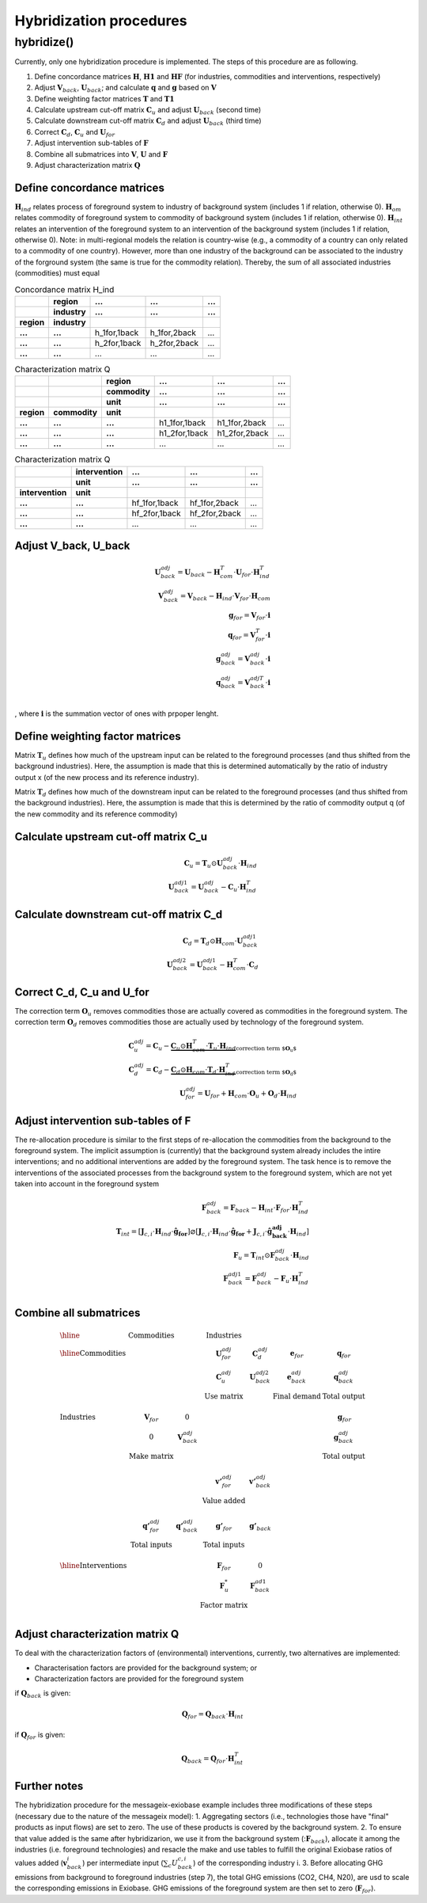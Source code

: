 ########################
Hybridization procedures
########################

hybridize()
-----------

Currently, only one hybridization procedure is implemented.
The steps of this procedure are as following.

#. Define concordance matrices :math:`\mathbf{H}`, :math:`\mathbf{H1}` and :math:`\mathbf{HF}` (for industries, commodities and interventions, respectively)
#. Adjust :math:`\mathbf{V}_{back}`, :math:`\mathbf{U}_{back}`; and calculate :math:`\mathbf{q}` and :math:`\mathbf{g}` based on :math:`\mathbf{V}`
#. Define weighting factor matrices :math:`\mathbf{T}` and :math:`\mathbf{T1}`
#. Calculate upstream cut-off matrix :math:`\mathbf{C}_{u}` and adjust :math:`\mathbf{U}_{back}` (second time)
#. Calculate downstream cut-off matrix :math:`\mathbf{C}_{d}` and  adjust :math:`\mathbf{U}_{back}` (third time)
#. Correct :math:`\mathbf{C}_{d}`, :math:`\mathbf{C}_{u}` and :math:`\mathbf{U}_{for}`
#. Adjust intervention sub-tables of :math:`\mathbf{F}`
#. Combine all submatrices into :math:`\mathbf{V}`, :math:`\mathbf{U}` and :math:`\mathbf{F}`
#. Adjust characterization matrix :math:`\mathbf{Q}`

Define concordance matrices
~~~~~~~~~~~~~~~~~~~~~~~~~~~

:math:`\mathbf{H}_{ind}` relates process of foreground system to industry of background system (includes 1 if relation, otherwise 0).
:math:`\mathbf{H}_{om}` relates commodity of foreground system to commodity of background system (includes 1 if relation, otherwise 0).
:math:`\mathbf{H}_{int}` relates an intervention of the foreground system to an intervention of the background system (includes 1 if relation, otherwise 0).
Note: in multi-regional models the relation is country-wise (e.g., a commodity of a country can only related to a commodity of one country). However, more than one industry of the background can be associated to the industry of the forground system (the same is true for the commodity relation). Thereby, the sum of all associated industries (commodities) must equal


.. csv-table:: Concordance matrix H_ind
   :stub-columns: 2
   :header-rows: 2

   "", "region", "...", "...", "..."
   "", "industry", "...", "...", "..."
   "region", "industry", "", "", ""
   "...", "...", "h_1for,1back", "h_1for,2back", "..."
   "...", "...", "h_2for,1back", "h_2for,2back", "..."
   "...", "...", "...", "...", "..."

.. csv-table:: Characterization matrix Q
   :stub-columns: 3
   :header-rows: 3

   "", "", "region", "...", "...", "..."
   "", "", "commodity", "...", "...", "..."
   "", "", "unit", "...", "...", "..."
   "region", "commodity", "unit", "", "", ""
   "...", "...", "...", "h1_1for,1back", "h1_1for,2back", "..."
   "...", "...", "...", "h1_2for,1back", "h1_2for,2back", "..."
   "...", "...", "...", "...", "...", "..."

.. csv-table:: Characterization matrix Q
   :stub-columns: 2
   :header-rows: 2

   "", "intervention", "...", "...", "..."
   "", "unit", "...", "...", "..."
   "intervention", "unit", "", "", ""
   "...", "...", "hf_1for,1back", "hf_1for,2back", "..."
   "...", "...", "hf_2for,1back", "hf_2for,2back", "..."
   "...", "...", "...", "...", "..."

Adjust V_back, U_back
~~~~~~~~~~~~~~~~~~~~~
.. math::

   \begin{eqnarray}
   \mathbf{U}_{back}^{adj} = \mathbf{U}_{back} - \mathbf{H}_{com}^{T} \cdot \mathbf{U}_{for} \cdot \mathbf{H}_{ind}^{T} \\
   \mathbf{V}_{back}^{adj} = \mathbf{V}_{back} - \mathbf{H}_{ind} \cdot \mathbf{V}_{for} \cdot \mathbf{H}_{com} \\
   \mathbf{g}_{for} = \mathbf{V}_{for} \cdot \mathbf{i} \\
   \mathbf{q}_{for} = \mathbf{V}_{for}^{T} \cdot \mathbf{i} \\
   \mathbf{g}_{back}^{adj} = \mathbf{V}_{back}^{adj} \cdot \mathbf{i} \\
   \mathbf{q}_{back}^{adj} = \mathbf{V}_{back}^{adj T} \cdot \mathbf{i} \\
   \end{eqnarray}

, where :math:`\mathbf{i}` is the summation vector of ones with prpoper lenght.

Define weighting factor matrices
~~~~~~~~~~~~~~~~~~~~~~~~~~~~~~~~
Matrix :math:`\mathbf{T}_{u}` defines how much of the upstream input can be related to the foreground processes (and thus shifted from the background industries). Here, the assumption is made that this is determined automatically by the ratio of industry output x (of the new process and its reference industry).

Matrix :math:`\mathbf{T}_{d}` defines how much of the downstream input can be related to the foreground processes (and thus shifted from the background industries). Here, the assumption is made that this is determined by the ratio of commodity output q (of the new commodity and its reference commodity)

.. math::
   :nowrap:

   \begin{eqnarray}
   \mathbf{T}_{u} = \left[ \mathbf{J}_{c,i} \cdot \mathbf{H}_{ind} \cdot \mathbf{\hat{g}_{for}} \right]  \varnothing  \left[ \mathbf{J}_{c,i} \cdot \mathbf{H}_{ind} \cdot \mathbf{\hat{g}_{for}} + \mathbf{J}_{c,i} \cdot \mathbf{\hat{g}_{back}^{adj}} \cdot \mathbf{H}_{ind}  \right] \\
   \mathbf{T}_{d} = \left[  \mathbf{\hat{q}_{for}}  \cdot \mathbf{H}_{com} \cdot  \mathbf{J}_{c,i}  \right]  \varnothing  \left[ \mathbf{\hat{q}_{for}}  \cdot \mathbf{H}_{com} \cdot  \mathbf{J}_{c,i} + \mathbf{H}_{com} \cdot \mathbf{\hat{q}_{back}^{adj}}  \cdot \mathbf{J}_{c,i} \right]
   \end{eqnarray}

Calculate upstream cut-off matrix C_u 
~~~~~~~~~~~~~~~~~~~~~~~~~~~~~~~~~~~~~
.. math::

   \begin{eqnarray}
   \mathbf{C}_{u} = \mathbf{T}_{u} \odot \mathbf{U}_{back}^{adj} \cdot \mathbf{H}_{ind} \\
   \mathbf{U}_{back}^{adj1} = \mathbf{U}_{back}^{adj} - \mathbf{C}_{u} \cdot \mathbf{H}_{ind}^{T} 
   \end{eqnarray}

Calculate downstream cut-off matrix C_d 
~~~~~~~~~~~~~~~~~~~~~~~~~~~~~~~~~~~~~~~
.. math::

   \begin{eqnarray}
   \mathbf{C}_{d} = \mathbf{T}_{d} \odot \mathbf{H}_{com} \cdot \mathbf{U}_{back}^{adj1} \\
   \mathbf{U}_{back}^{adj2} = \mathbf{U}_{back}^{adj1} - \mathbf{H}_{com}^{T} \cdot \mathbf{C}_{d}
   \end{eqnarray}

Correct C_d, C_u and U_for
~~~~~~~~~~~~~~~~~~~~~~~~~~
The correction term :math:`\mathbf{O}_{u}` removes commodities those are actually covered as commodities in the foreground system.
The correction term :math:`\mathbf{O}_{d}` removes commodities those are actually used by technology of the foreground system.

.. math::

   \begin{eqnarray}
   \mathbf{C}_{u}^{adj} = \mathbf{C}_{u} - \underbrace{ \mathbf{C}_{u} \odot \mathbf{H}_{com}^{T} \cdot \mathbf{T}_{u} \cdot \mathbf{H}_{ind} }_{\text{correction term $\mathbf{O}_{u}$}} \\
   \mathbf{C}_{d}^{adj} = \mathbf{C}_{d} - \underbrace{ \mathbf{C}_{d} \odot \mathbf{H}_{com} \cdot \mathbf{T}_{d} \cdot \mathbf{H}_{ind}^{T}}_{\text{correction term $\mathbf{O}_{d}$}} \\
   \mathbf{U}_{for}^{adj} = \mathbf{U}_{for} + \mathbf{H}_{com} \cdot \mathbf{O}_{u} + \mathbf{O}_{d} \cdot \mathbf{H}_{ind}
   \end{eqnarray}

Adjust intervention sub-tables of F
~~~~~~~~~~~~~~~~~~~~~~~~~~~~~~~~~~~
The re-allocation procedure is similar to the first steps of re-allocation the commodities from the background to the foreground system. The implicit assumption is (currently) that the background system already includes the intire interventions; and no additional interventions are added by the foreground system. The task hence is to remove the interventions of the associated processes from the background system to the foreground system, which are not yet taken into account in the foreground system

.. math::

   \begin{eqnarray}
   \mathbf{F}_{back}^{adj} = \mathbf{F}_{back} - \mathbf{H}_{int} \cdot \mathbf{F}_{for} \cdot \mathbf{H}_{ind}^{T} \\
   \mathbf{T}_{int} = \left[ \mathbf{J}_{c,i} \cdot \mathbf{H}_{ind} \cdot \mathbf{\hat{g}_{for}} \right]  \varnothing  \left[ \mathbf{J}_{c,i} \cdot \mathbf{H}_{ind} \cdot \mathbf{\hat{g}_{for}} + \mathbf{J}_{c,i} \cdot \mathbf{\hat{g}_{back}^{adj}} \cdot \mathbf{H}_{ind}  \right] \\
   \mathbf{F}_{u} = \mathbf{T}_{int} \odot \mathbf{F}_{back}^{adj} \cdot \mathbf{H}_{ind} \\
   \mathbf{F}_{back}^{adj1} = \mathbf{F}_{back}^{adj} - \mathbf{F}_{u} \cdot \mathbf{H}_{ind}^{T} \\
   \end{eqnarray}

Combine all submatrices
~~~~~~~~~~~~~~~~~~~~~~~
.. math::

   \begin{array}{lccccccc} \hline
    &  \textit{Commodities} & 	& \textit{Industries} &  & & \\
   \hline
   \textit{Commodities} & & & \mathbf{U}_{for}^{adj} & \mathbf{C}_{d}^{adj} & \mathbf{e}_{for} & \mathbf{q}_{for}\\
		                & & & \mathbf{C}_{u}^{adj} & \mathbf{U}_{back}^{adj2} & \mathbf{e}_{back}^{adj} & \mathbf{q}_{back}^{adj}\\
		                & & & \textbf{Use matrix} & & \textbf{Final demand} & \textbf{Total output}\\
		                \\
   \textit{Industries}     & \mathbf{V}_{for} & 0 & & & & \mathbf{g}_{for}\\
		                & 0 & \mathbf{V}_{back}^{adj} & & & & \mathbf{g}_{back}^{adj}\\
		                & \textbf{Make matrix} & & & & & \textbf{Total output}\\
		                \\
                                 & & & \mathbf{v'}_{for}^{adj} & \mathbf{v'}_{back}^{adj} &  & \\
		                & & & \textbf{Value added} & & \\
		                \\
                                & \mathbf{q'}_{for}^{adj} & \mathbf{q'}_{back}^{adj} & \mathbf{g'}_{for} & \mathbf{g'}_{back} & & \\
	                	     & \textbf{Total inputs} & & \textbf{Total inputs} & & \\		
		     \\				
   \hline
   \textit{Interventions}  &  &  & \mathbf{F}_{for} & 0 & & \\
                               &  &  & \mathbf{F}_{u}^{*} & \mathbf{F}_{back}^{ad1} & & \\
		              &  &  & \textbf{Factor matrix} & & \\
   \end{array}

Adjust characterization matrix Q
~~~~~~~~~~~~~~~~~~~~~~~~~~~~~~~~
To deal with the characterization factors of (environmental) interventions, currently, two alternatives are implemented:

* Characterisation factors are provided for the background system; or
* Characterization factors are provided for the foreground system

if :math:`\mathbf{Q}_{back}` is given:

.. math::

   \mathbf{Q}_{for} = \mathbf{Q}_{back} \cdot \mathbf{H}_{int}

if :math:`\mathbf{Q}_{for}` is given:

.. math::

   \mathbf{Q}_{back} = \mathbf{Q}_{for} \cdot \mathbf{H}_{int}^{T}


Further notes
~~~~~~~~~~~~~
The hybridization procedure for the messageix-exiobase example includes three modifications of these steps (necessary due to the nature of the messageix model):
1. Aggregating sectors (i.e., technologies those have "final" products as input flows) are set to zero. The use of these products is covered by the background system.
2. To ensure that value added is the same after hybridizarion, we use it from the background system (::math:`\mathbf{F}_{back}`), allocate it among the industries (i.e. foreground technologies) and resacle the make and use tables to fulfill the original Exiobase ratios of values added (:math:`\mathbf{v}_{back}_{i}`) per intermediate input (:math:`\sum_{c} U_{back}_{c,i}`) of the corresponding industry i.
3. Before allocating GHG emissions from background to foreground industries (step 7), the total GHG emissions (CO2, CH4, N20), are usd to scale the corresponding emissions in Exiobase. GHG emissions of the foreground system are then set to zero (:math:`\mathbf{F}_{for}`).
